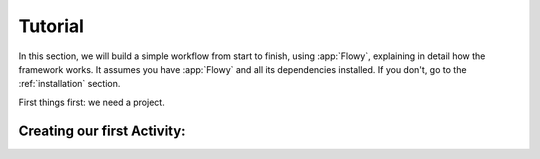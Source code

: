 .. _tutorial:

Tutorial
========

In this section, we will build a simple workflow from start to finish, using
:app:`Flowy`, explaining in detail how the framework works. It assumes you
have :app:`Flowy` and all its dependencies installed. If you don't, go to the
:ref:`installation` section.

First things first: we need a project. 

Creating our first Activity:
----------------------------


